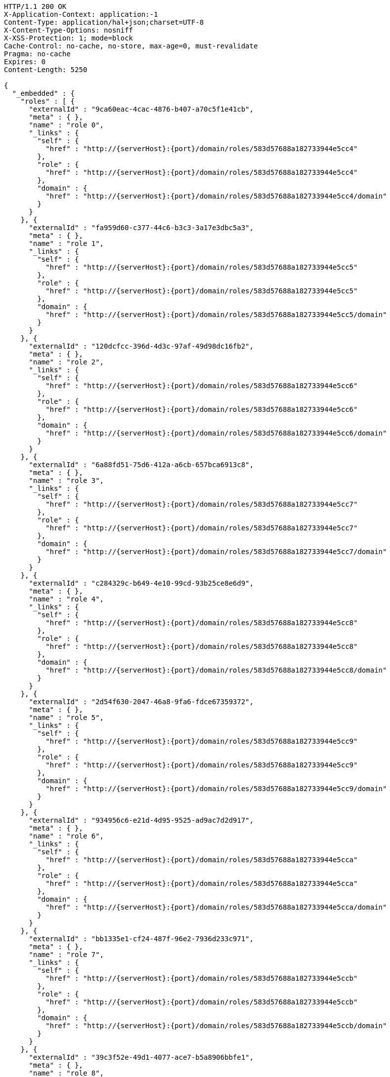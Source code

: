 [source,http,options="nowrap",subs="attributes"]
----
HTTP/1.1 200 OK
X-Application-Context: application:-1
Content-Type: application/hal+json;charset=UTF-8
X-Content-Type-Options: nosniff
X-XSS-Protection: 1; mode=block
Cache-Control: no-cache, no-store, max-age=0, must-revalidate
Pragma: no-cache
Expires: 0
Content-Length: 5250

{
  "_embedded" : {
    "roles" : [ {
      "externalId" : "9ca60eac-4cac-4876-b407-a70c5f1e41cb",
      "meta" : { },
      "name" : "role 0",
      "_links" : {
        "self" : {
          "href" : "http://{serverHost}:{port}/domain/roles/583d57688a182733944e5cc4"
        },
        "role" : {
          "href" : "http://{serverHost}:{port}/domain/roles/583d57688a182733944e5cc4"
        },
        "domain" : {
          "href" : "http://{serverHost}:{port}/domain/roles/583d57688a182733944e5cc4/domain"
        }
      }
    }, {
      "externalId" : "fa959d60-c377-44c6-b3c3-3a17e3dbc5a3",
      "meta" : { },
      "name" : "role 1",
      "_links" : {
        "self" : {
          "href" : "http://{serverHost}:{port}/domain/roles/583d57688a182733944e5cc5"
        },
        "role" : {
          "href" : "http://{serverHost}:{port}/domain/roles/583d57688a182733944e5cc5"
        },
        "domain" : {
          "href" : "http://{serverHost}:{port}/domain/roles/583d57688a182733944e5cc5/domain"
        }
      }
    }, {
      "externalId" : "120dcfcc-396d-4d3c-97af-49d98dc16fb2",
      "meta" : { },
      "name" : "role 2",
      "_links" : {
        "self" : {
          "href" : "http://{serverHost}:{port}/domain/roles/583d57688a182733944e5cc6"
        },
        "role" : {
          "href" : "http://{serverHost}:{port}/domain/roles/583d57688a182733944e5cc6"
        },
        "domain" : {
          "href" : "http://{serverHost}:{port}/domain/roles/583d57688a182733944e5cc6/domain"
        }
      }
    }, {
      "externalId" : "6a88fd51-75d6-412a-a6cb-657bca6913c8",
      "meta" : { },
      "name" : "role 3",
      "_links" : {
        "self" : {
          "href" : "http://{serverHost}:{port}/domain/roles/583d57688a182733944e5cc7"
        },
        "role" : {
          "href" : "http://{serverHost}:{port}/domain/roles/583d57688a182733944e5cc7"
        },
        "domain" : {
          "href" : "http://{serverHost}:{port}/domain/roles/583d57688a182733944e5cc7/domain"
        }
      }
    }, {
      "externalId" : "c284329c-b649-4e10-99cd-93b25ce8e6d9",
      "meta" : { },
      "name" : "role 4",
      "_links" : {
        "self" : {
          "href" : "http://{serverHost}:{port}/domain/roles/583d57688a182733944e5cc8"
        },
        "role" : {
          "href" : "http://{serverHost}:{port}/domain/roles/583d57688a182733944e5cc8"
        },
        "domain" : {
          "href" : "http://{serverHost}:{port}/domain/roles/583d57688a182733944e5cc8/domain"
        }
      }
    }, {
      "externalId" : "2d54f630-2047-46a8-9fa6-fdce67359372",
      "meta" : { },
      "name" : "role 5",
      "_links" : {
        "self" : {
          "href" : "http://{serverHost}:{port}/domain/roles/583d57688a182733944e5cc9"
        },
        "role" : {
          "href" : "http://{serverHost}:{port}/domain/roles/583d57688a182733944e5cc9"
        },
        "domain" : {
          "href" : "http://{serverHost}:{port}/domain/roles/583d57688a182733944e5cc9/domain"
        }
      }
    }, {
      "externalId" : "934956c6-e21d-4d95-9525-ad9ac7d2d917",
      "meta" : { },
      "name" : "role 6",
      "_links" : {
        "self" : {
          "href" : "http://{serverHost}:{port}/domain/roles/583d57688a182733944e5cca"
        },
        "role" : {
          "href" : "http://{serverHost}:{port}/domain/roles/583d57688a182733944e5cca"
        },
        "domain" : {
          "href" : "http://{serverHost}:{port}/domain/roles/583d57688a182733944e5cca/domain"
        }
      }
    }, {
      "externalId" : "bb1335e1-cf24-487f-96e2-7936d233c971",
      "meta" : { },
      "name" : "role 7",
      "_links" : {
        "self" : {
          "href" : "http://{serverHost}:{port}/domain/roles/583d57688a182733944e5ccb"
        },
        "role" : {
          "href" : "http://{serverHost}:{port}/domain/roles/583d57688a182733944e5ccb"
        },
        "domain" : {
          "href" : "http://{serverHost}:{port}/domain/roles/583d57688a182733944e5ccb/domain"
        }
      }
    }, {
      "externalId" : "39c3f52e-49d1-4077-ace7-b5a8906bbfe1",
      "meta" : { },
      "name" : "role 8",
      "_links" : {
        "self" : {
          "href" : "http://{serverHost}:{port}/domain/roles/583d57688a182733944e5ccc"
        },
        "role" : {
          "href" : "http://{serverHost}:{port}/domain/roles/583d57688a182733944e5ccc"
        },
        "domain" : {
          "href" : "http://{serverHost}:{port}/domain/roles/583d57688a182733944e5ccc/domain"
        }
      }
    }, {
      "externalId" : "2579a660-2418-4fd3-9c3f-9e023500bf57",
      "meta" : { },
      "name" : "role 9",
      "_links" : {
        "self" : {
          "href" : "http://{serverHost}:{port}/domain/roles/583d57688a182733944e5ccd"
        },
        "role" : {
          "href" : "http://{serverHost}:{port}/domain/roles/583d57688a182733944e5ccd"
        },
        "domain" : {
          "href" : "http://{serverHost}:{port}/domain/roles/583d57688a182733944e5ccd/domain"
        }
      }
    } ]
  },
  "_links" : {
    "self" : {
      "href" : "http://{serverHost}:{port}/domain/roles/search/findByDomain"
    }
  },
  "page" : {
    "size" : 20,
    "totalElements" : 10,
    "totalPages" : 1,
    "number" : 0
  }
}
----